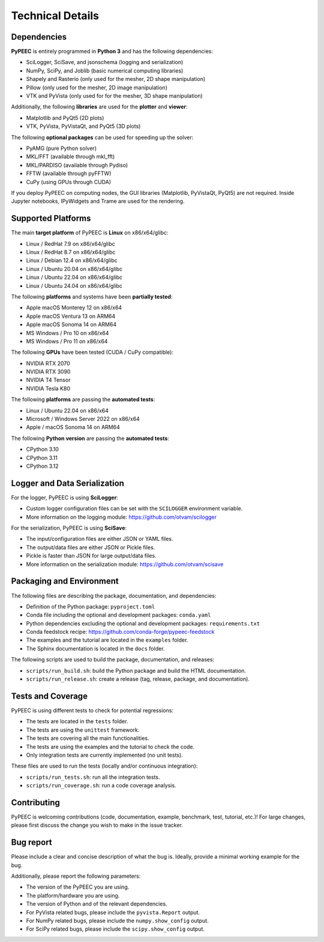 Technical Details
=================

Dependencies
------------

**PyPEEC** is entirely programmed in **Python 3** and has the following dependencies:

* SciLogger, SciSave, and jsonschema (logging and serialization)
* NumPy, SciPy, and Joblib (basic numerical computing libraries)
* Shapely and Rasterio (only used for the mesher, 2D shape manipulation)
* Pillow (only used for the mesher, 2D image manipulation)
* VTK and PyVista (only used for for the mesher, 3D shape manipulation)

Additionally, the following **libraries** are used for the **plotter** and **viewer**:

* Matplotlib and PyQt5 (2D plots)
* VTK, PyVista, PyVistaQt, and PyQt5 (3D plots)

The following **optional packages** can be used for speeding up the solver:

* PyAMG (pure Python solver)
* MKL/FFT (available through mkl_fft)
* MKL/PARDISO (available through Pydiso)
* FFTW (available through pyFFTW)
* CuPy (using GPUs through CUDA)

If you deploy PyPEEC on computing nodes, the GUI libraries (Matplotlib, PyVistaQt, PyQt5) are not required.
Inside Jupyter notebooks, IPyWidgets and Trame are used for the rendering.

Supported Platforms
-------------------

The main **target platform** of PyPEEC is **Linux** on x86/x64/glibc:

* Linux / RedHat 7.9 on x86/x64/glibc
* Linux / RedHat 8.7 on x86/x64/glibc
* Linux / Debian 12.4 on x86/x64/glibc
* Linux / Ubuntu 20.04 on x86/x64/glibc
* Linux / Ubuntu 22.04 on x86/x64/glibc
* Linux / Ubuntu 24.04 on x86/x64/glibc

The following **platforms** and systems have been  **partially tested**:

* Apple macOS Monterey 12 on x86/x64
* Apple macOS Ventura 13 on ARM64
* Apple macOS Sonoma 14 on ARM64
* MS Windows / Pro 10 on x86/x64
* MS Windows / Pro 11 on x86/x64

The following **GPUs** have been tested (CUDA / CuPy compatible):

* NVIDIA RTX 2070
* NVIDIA RTX 3090
* NVIDIA T4 Tensor
* NVIDIA Tesla K80

The following **platforms** are passing the **automated tests**:

* Linux / Ubuntu 22.04 on x86/x64
* Microsoft / Windows Server 2022 on x86/x64
* Apple / macOS Sonoma 14 on ARM64

The following **Python version** are passing the **automated tests**:

* CPython 3.10
* CPython 3.11
* CPython 3.12

Logger and Data Serialization
-----------------------------

For the logger, PyPEEC is using **SciLogger**:

* Custom logger configuration files can be set with the  ``SCILOGGER`` environment variable.
* More information on the logging module: https://github.com/otvam/scilogger

For the serialization, PyPEEC is using **SciSave**:

* The input/configuration files are either JSON or YAML files.
* The output/data files are either JSON or Pickle files.
* Pickle is faster than JSON for large output/data files.
* More information on the serialization module: https://github.com/otvam/scisave

Packaging and Environment
-------------------------

The following files are describing the package, documentation, and dependencies:

* Definition of the Python package: ``pyproject.toml``
* Conda file including the optional and development packages: ``conda.yaml``
* Python dependencies excluding the optional and development packages: ``requirements.txt``
* Conda feedstock recipe: https://github.com/conda-forge/pypeec-feedstock
* The examples and the tutorial are located in the ``examples`` folder.
* The Sphinx documentation is located in the ``docs`` folder.

The following scripts are used to build the package, documentation, and releases:

* ``scripts/run_build.sh``: build the Python package and build the HTML documentation.
* ``scripts/run_release.sh``: create a release (tag, release, package, and documentation).

Tests and Coverage
------------------

PyPEEC is using different tests to check for potential regressions:

* The tests are located in the ``tests`` folder.
* The tests are using the ``unittest`` framework.
* The tests are covering all the main functionalities.
* The tests are using the examples and the tutorial to check the code.
* Only integration tests are currently implemented (no unit tests).

These files are used to run the tests (locally and/or continuous integration):

* ``scripts/run_tests.sh``: run all the integration tests.
* ``scripts/run_coverage.sh``: run a code coverage analysis.

Contributing
------------

PyPEEC is welcoming contributions (code, documentation, example, benchmark, test, tutorial, etc.)!
For large changes, please first discuss the change you wish to make in the issue tracker.

Bug report
----------

Please include a clear and concise description of what the bug is.
Ideally, provide a minimal working example for the bug.

Additionally, please report the following parameters:

* The version of the PyPEEC you are using.
* The platform/hardware you are using.
* The version of Python and of the relevant dependencies.
* For PyVista related bugs, please include the ``pyvista.Report`` output.
* For NumPy related bugs, please include the ``numpy.show_config`` output.
* For SciPy related bugs, please include the ``scipy.show_config`` output.
